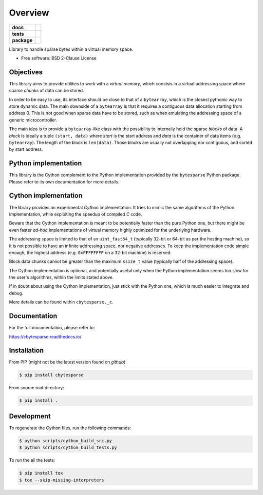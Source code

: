 ********
Overview
********

.. start-badges

.. list-table::
    :stub-columns: 1

    * - docs
      - |docs|
    * - tests
      - | |gh_actions|
        | |codecov|
    * - package
      - | |version| |wheel|
        | |supported-versions|
        | |supported-implementations|

.. |docs| image:: https://readthedocs.org/projects/cbytesparse/badge/?style=flat
    :target: https://readthedocs.org/projects/cbytesparse
    :alt: Documentation Status

.. |gh_actions| image:: https://github.com/TexZK/cbytesparse/workflows/CI/badge.svg
    :alt: GitHub Actions Status
    :target: https://github.com/TexZK/cbytesparse

.. |codecov| image:: https://codecov.io/gh/TexZK/cbytesparse/branch/main/graphs/badge.svg?branch=main
    :alt: Coverage Status
    :target: https://codecov.io/github/TexZK/cbytesparse

.. |version| image:: https://img.shields.io/pypi/v/cbytesparse.svg
    :alt: PyPI Package latest release
    :target: https://pypi.org/project/cbytesparse/

.. |wheel| image:: https://img.shields.io/pypi/wheel/cbytesparse.svg
    :alt: PyPI Wheel
    :target: https://pypi.org/project/cbytesparse/

.. |supported-versions| image:: https://img.shields.io/pypi/pyversions/cbytesparse.svg
    :alt: Supported versions
    :target: https://pypi.org/project/cbytesparse/

.. |supported-implementations| image:: https://img.shields.io/pypi/implementation/cbytesparse.svg
    :alt: Supported implementations
    :target: https://pypi.org/project/cbytesparse/


.. end-badges

Library to handle sparse bytes within a virtual memory space.

* Free software: BSD 2-Clause License


Objectives
==========

This library aims to provide utilities to work with a `virtual memory`, which
constsis in a virtual addressing space where sparse `chunks` of data can be
stored.

In order to be easy to use, its interface should be close to that of a
``bytearray``, which is the closest pythonic way to store dynamic data.
The main downside of a ``bytearray`` is that it requires a contiguous data
allocation starting from address 0. This is not good when sparse data have to
be stored, such as when emulating the addressing space of a generic
microcontroller.

The main idea is to provide a ``bytearray``-like class with the possibility to
internally hold the sparse `blocks` of data.
A `block` is ideally a tuple ``(start, data)`` where `start` is the start
address and `data` is the container of data items (e.g. ``bytearray``).
The length of the block is ``len(data)``.
Those blocks are usually not overlapping nor contiguous, and sorted by start
address.


Python implementation
=====================

This library is the Cython complement to the Python implementation provided by
the ``bytesparse`` Python package.
Please refer to its own documentation for more details.


Cython implementation
=====================

The library provides an experimental `Cython` implementation. It tries to
mimic the same algorithms of the Python implementation, while exploiting the
speedup of compiled `C` code.

Beware that the Cython implementation is meant to be potentially faster than
the pure Python one, but there might be even faster `ad-hoc` implementations
of virtual memory highly optimized for the underlying hardware.

The addressing space is limited to that of an ``uint_fast64_t`` (typically
32-bit or 64-bit as per the hosting machine), so it is not possible to have
an infinite addressing space, nor negative addresses.
To keep the implementation code simple enough, the highest address (e.g.
``0xFFFFFFFF`` on a 32-bit machine) is reserved.

Block data chunks cannot be greater than the maximum ``ssize_t`` value
(typically half of the addressing space).

The Cython implementation is optional, and potentially useful only when the
Python implementation seems too slow for the user's algorithms, within the
limits stated above.

If in doubt about using the Cython implementation, just stick with the Python
one, which is much easier to integrate and debug.

More details can be found within ``cbytesparse._c``.


Documentation
=============

For the full documentation, please refer to:

https://cbytesparse.readthedocs.io/


Installation
============

From PIP (might not be the latest version found on *github*):

.. code-block:: sh

    $ pip install cbytesparse

From source root directory:

.. code-block:: sh

    $ pip install .


Development
===========

To regenerate the Cython files, run the following commands:

.. code-block:: sh

    $ python scripts/cython_build_src.py
    $ python scripts/cython_build_tests.py


To run the all the tests:

.. code-block:: sh

    $ pip install tox
    $ tox --skip-missing-interpreters
